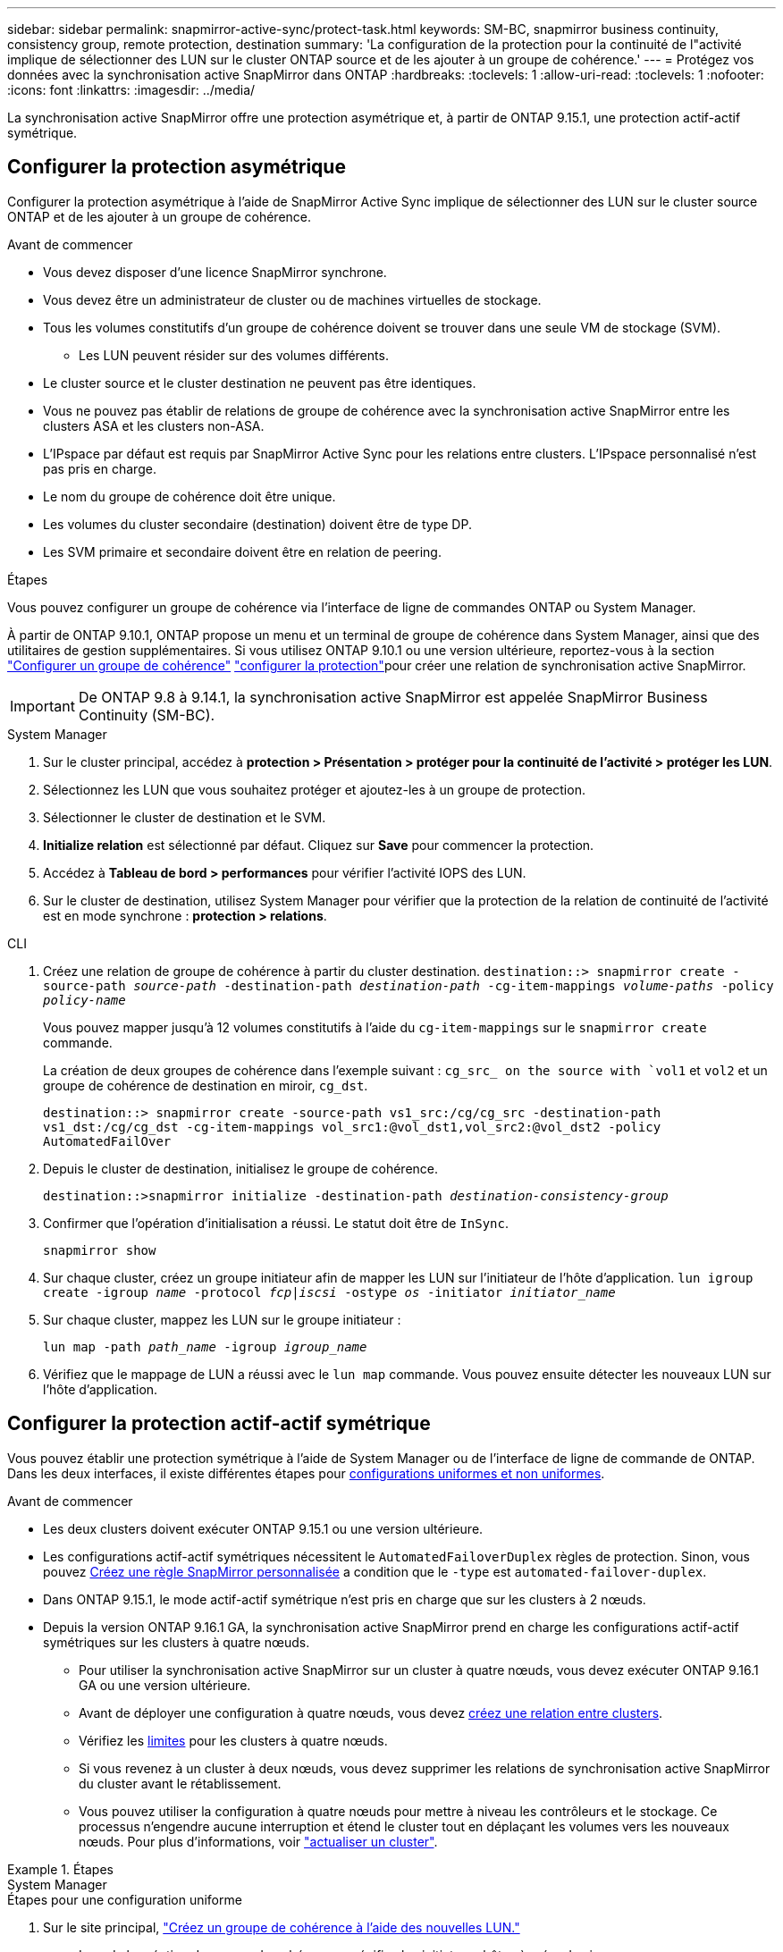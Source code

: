 ---
sidebar: sidebar 
permalink: snapmirror-active-sync/protect-task.html 
keywords: SM-BC, snapmirror business continuity, consistency group, remote protection, destination 
summary: 'La configuration de la protection pour la continuité de l"activité implique de sélectionner des LUN sur le cluster ONTAP source et de les ajouter à un groupe de cohérence.' 
---
= Protégez vos données avec la synchronisation active SnapMirror dans ONTAP
:hardbreaks:
:toclevels: 1
:allow-uri-read: 
:toclevels: 1
:nofooter: 
:icons: font
:linkattrs: 
:imagesdir: ../media/


[role="lead"]
La synchronisation active SnapMirror offre une protection asymétrique et, à partir de ONTAP 9.15.1, une protection actif-actif symétrique.



== Configurer la protection asymétrique

Configurer la protection asymétrique à l'aide de SnapMirror Active Sync implique de sélectionner des LUN sur le cluster source ONTAP et de les ajouter à un groupe de cohérence.

.Avant de commencer
* Vous devez disposer d'une licence SnapMirror synchrone.
* Vous devez être un administrateur de cluster ou de machines virtuelles de stockage.
* Tous les volumes constitutifs d'un groupe de cohérence doivent se trouver dans une seule VM de stockage (SVM).
+
** Les LUN peuvent résider sur des volumes différents.


* Le cluster source et le cluster destination ne peuvent pas être identiques.
* Vous ne pouvez pas établir de relations de groupe de cohérence avec la synchronisation active SnapMirror entre les clusters ASA et les clusters non-ASA.
* L'IPspace par défaut est requis par SnapMirror Active Sync pour les relations entre clusters. L'IPspace personnalisé n'est pas pris en charge.
* Le nom du groupe de cohérence doit être unique.
* Les volumes du cluster secondaire (destination) doivent être de type DP.
* Les SVM primaire et secondaire doivent être en relation de peering.


.Étapes
Vous pouvez configurer un groupe de cohérence via l'interface de ligne de commandes ONTAP ou System Manager.

À partir de ONTAP 9.10.1, ONTAP propose un menu et un terminal de groupe de cohérence dans System Manager, ainsi que des utilitaires de gestion supplémentaires. Si vous utilisez ONTAP 9.10.1 ou une version ultérieure, reportez-vous à la section link:../consistency-groups/configure-task.html["Configurer un groupe de cohérence"] link:../consistency-groups/protect-task.html["configurer la protection"]pour créer une relation de synchronisation active SnapMirror.


IMPORTANT: De ONTAP 9.8 à 9.14.1, la synchronisation active SnapMirror est appelée SnapMirror Business Continuity (SM-BC).

[role="tabbed-block"]
====
.System Manager
--
. Sur le cluster principal, accédez à *protection > Présentation > protéger pour la continuité de l'activité > protéger les LUN*.
. Sélectionnez les LUN que vous souhaitez protéger et ajoutez-les à un groupe de protection.
. Sélectionner le cluster de destination et le SVM.
. *Initialize relation* est sélectionné par défaut. Cliquez sur *Save* pour commencer la protection.
. Accédez à *Tableau de bord > performances* pour vérifier l'activité IOPS des LUN.
. Sur le cluster de destination, utilisez System Manager pour vérifier que la protection de la relation de continuité de l'activité est en mode synchrone : *protection > relations*.


--
.CLI
--
. Créez une relation de groupe de cohérence à partir du cluster destination.
`destination::> snapmirror create -source-path _source-path_ -destination-path _destination-path_ -cg-item-mappings _volume-paths_ -policy _policy-name_`
+
Vous pouvez mapper jusqu'à 12 volumes constitutifs à l'aide du `cg-item-mappings` sur le `snapmirror create` commande.

+
La création de deux groupes de cohérence dans l'exemple suivant : `cg_src_ on the source with `vol1` et `vol2` et un groupe de cohérence de destination en miroir, `cg_dst`.

+
`destination::> snapmirror create -source-path vs1_src:/cg/cg_src -destination-path vs1_dst:/cg/cg_dst -cg-item-mappings vol_src1:@vol_dst1,vol_src2:@vol_dst2 -policy AutomatedFailOver`

. Depuis le cluster de destination, initialisez le groupe de cohérence.
+
`destination::>snapmirror initialize -destination-path _destination-consistency-group_`

. Confirmer que l'opération d'initialisation a réussi. Le statut doit être de `InSync`.
+
`snapmirror show`

. Sur chaque cluster, créez un groupe initiateur afin de mapper les LUN sur l'initiateur de l'hôte d'application.
`lun igroup create -igroup _name_ -protocol _fcp|iscsi_ -ostype _os_ -initiator _initiator_name_`
. Sur chaque cluster, mappez les LUN sur le groupe initiateur :
+
`lun map -path _path_name_ -igroup _igroup_name_`

. Vérifiez que le mappage de LUN a réussi avec le `lun map` commande. Vous pouvez ensuite détecter les nouveaux LUN sur l'hôte d'application.


--
====


== Configurer la protection actif-actif symétrique

Vous pouvez établir une protection symétrique à l'aide de System Manager ou de l'interface de ligne de commande de ONTAP. Dans les deux interfaces, il existe différentes étapes pour xref:index.html#key-concepts[configurations uniformes et non uniformes].

.Avant de commencer
* Les deux clusters doivent exécuter ONTAP 9.15.1 ou une version ultérieure.
* Les configurations actif-actif symétriques nécessitent le `AutomatedFailoverDuplex` règles de protection. Sinon, vous pouvez xref:../data-protection/create-custom-replication-policy-concept.html[Créez une règle SnapMirror personnalisée] a condition que le `-type` est `automated-failover-duplex`.
* Dans ONTAP 9.15.1, le mode actif-actif symétrique n'est pris en charge que sur les clusters à 2 nœuds.
* Depuis la version ONTAP 9.16.1 GA, la synchronisation active SnapMirror prend en charge les configurations actif-actif symétriques sur les clusters à quatre nœuds.
+
** Pour utiliser la synchronisation active SnapMirror sur un cluster à quatre nœuds, vous devez exécuter ONTAP 9.16.1 GA ou une version ultérieure.
** Avant de déployer une configuration à quatre nœuds, vous devez xref:../peering/create-cluster-relationship-93-later-task.adoc[créez une relation entre clusters].
** Vérifiez les xref:limits-reference.adoc[limites] pour les clusters à quatre nœuds.
** Si vous revenez à un cluster à deux nœuds, vous devez supprimer les relations de synchronisation active SnapMirror du cluster avant le rétablissement.
** Vous pouvez utiliser la configuration à quatre nœuds pour mettre à niveau les contrôleurs et le stockage. Ce processus n'engendre aucune interruption et étend le cluster tout en déplaçant les volumes vers les nouveaux nœuds. Pour plus d'informations, voir link:upgrade-revert-task.html#refresh-a-cluster["actualiser un cluster"].




.Étapes
[role="tabbed-block"]
====
.System Manager
--
.Étapes pour une configuration uniforme
. Sur le site principal, link:../consistency-groups/configure-task.html#create-a-consistency-group-with-new-luns-or-volumes["Créez un groupe de cohérence à l'aide des nouvelles LUN."^]
+
.. Lors de la création du groupe de cohérence, spécifiez les initiateurs hôtes à créer des igroups.
.. Cochez la case **Activer SnapMirror** puis choisissez le `AutomatedFailoverDuplex` politique.
.. Dans la boîte de dialogue qui s'affiche, cochez la case **répliquer les groupes initiateurs** pour répliquer les groupes initiateurs. Dans **Modifier les paramètres de proximité**, définissez les SVM proximales pour vos hôtes.
.. Sélectionnez **Enregistrer**.




.Étapes d'une configuration non uniforme
. Sur le site principal, link:../consistency-groups/configure-task.html#create-a-consistency-group-with-new-luns-or-volumes["Créez un groupe de cohérence à l'aide des nouvelles LUN."^]
+
.. Lors de la création du groupe de cohérence, spécifiez les initiateurs hôtes à créer des igroups.
.. Cochez la case **Activer SnapMirror** puis choisissez le `AutomatedFailoverDuplex` politique.
.. Sélectionnez **Save** pour créer les LUN, le groupe de cohérence, le groupe initiateur, la relation SnapMirror et le mappage des groupes initiateur.


. Sur le site secondaire, créez un groupe initiateur et mappez les LUN.
+
.. Accédez à **hosts** > **SAN Initiator Groups**.
.. Sélectionnez **+Ajouter** pour créer un nouveau groupe initiateur.
.. Indiquez un **Nom**, sélectionnez le **système d'exploitation hôte**, puis choisissez **membres du groupe initiateur**.
.. Sélectionnez **Enregistrer** pour initialiser la relation.


. Mappez le nouveau groupe initiateur sur les LUN de destination.
+
.. Accédez à **stockage** > **LUN**.
.. Sélectionnez toutes les LUN à mapper sur le groupe initiateur.
.. Sélectionnez **plus** puis **Mapper sur les groupes initiateurs**.




--
.CLI
--
.Étapes pour une configuration uniforme
. Créez une nouvelle relation SnapMirror regroupant tous les volumes de l'application. Assurez-vous de désigner le `AutomatedFailOverDuplex` règle d'établissement de la réplication synchrone bidirectionnelle.
+
`snapmirror create -source-path <source_path> -destination-path <destination_path> -cg-item-mappings <source_volume:@destination_volume> -policy AutomatedFailOverDuplex`

. Initialiser la relation SnapMirror :
`snapmirror initialize -destination-path <destination-consistency-group>`
. Confirmer que l'opération a réussi en attendant le `Mirrored State` pour afficher sous `SnapMirrored` et le `Relationship Status` comme `Insync`.
+
`snapmirror show -destination-path <destination_path>`

. Sur votre hôte, configurez la connectivité hôte avec l'accès à chaque cluster en fonction de vos besoins.
. Établissement de la configuration du groupe initiateur. Définissez les chemins d'accès préférés des initiateurs sur le cluster local. Spécifiez l'option permettant de répliquer la configuration sur le cluster homologue pour l'affinité inverse.
+
`SiteA::> igroup create -vserver <svm_name> -ostype <os_type> -igroup <igroup_name> -replication-peer <peer_svm_name> -initiator <host>`

+

NOTE: Depuis ONTAP 9.16.1, utilisez le `-proximal-vserver local` paramètre dans cette commande.

+
`SiteA::> igroup add -vserver <svm_name> -igroup <igroup_name> -ostype <os_type> -initiator <host>`

+

NOTE: Depuis ONTAP 9.16.1, utilisez le `-proximal-vserver peer` paramètre dans cette commande.

. Depuis l'hôte, détectez les chemins et vérifiez que les hôtes disposent d'un chemin actif/optimisé vers la LUN de stockage à partir du cluster préféré.
. Déployez l'application et distribuez les charges de travail des machines virtuelles entre les clusters pour atteindre l'équilibrage de charge requis.


.Étapes d'une configuration non uniforme
. Créez une nouvelle relation SnapMirror regroupant tous les volumes de l'application. Assurez-vous de désigner la stratégie `AutomatedFailOverDuplex`' pour établir une réplication de synchronisation bidirectionnelle.
+
`snapmirror create -source-path <source_path> -destination-path <destination_path> -cg-item-mappings <source_volume:@destination_volume> -policy AutomatedFailOverDuplex`

. Initialiser la relation SnapMirror :
`snapmirror initialize -destination-path <destination-consistency-group>`
. Confirmer que l'opération a réussi en attendant le `Mirrored State` pour afficher sous `SnapMirrored` et le `Relationship Status` comme `Insync`.
+
`snapmirror show -destination-path <destination_path>`

. Sur votre hôte, configurez la connectivité hôte avec l'accès à chaque cluster en fonction de vos besoins.
. Établissement des configurations de groupe initiateur sur le cluster source et le cluster destination
+
`# primary site
SiteA::> igroup create -vserver <svm_name> -igroup <igroup_name> -initiator <host_1_name_>`

+
`# secondary site
SiteB::> igroup create -vserver <svm_name> -igroup <igroup_name> -initiator <host_2_name>`

. Depuis l'hôte, détectez les chemins et vérifiez que les hôtes disposent d'un chemin actif/optimisé vers la LUN de stockage à partir du cluster préféré.
. Déployez l'application et distribuez les charges de travail des machines virtuelles entre les clusters pour atteindre l'équilibrage de charge requis.


--
====